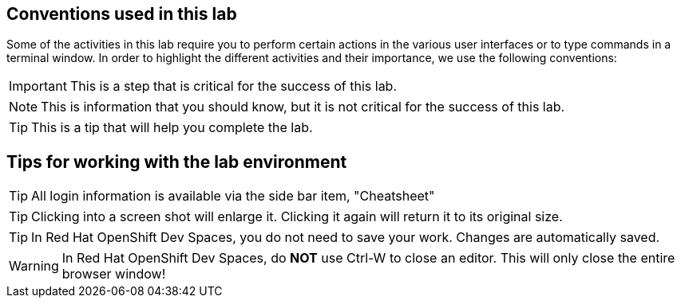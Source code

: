 == Conventions used in this lab

Some of the activities in this lab require you to perform certain actions in the various user interfaces or to type commands in a terminal window.
In order to highlight the different activities and their importance, we use the following conventions:

IMPORTANT: This is a step that is critical for the success of this lab.

NOTE: This is information that you should know, but it is not critical for the success of this lab.

TIP: This is a tip that will help you complete the lab.


== Tips for working with the lab environment

TIP: All login information is available via the side bar item, "Cheatsheet"

TIP: Clicking into a screen shot will enlarge it. Clicking it again will return it to its original size.

TIP: In Red Hat OpenShift Dev Spaces, you do not need to save your work. Changes are automatically saved.

WARNING: In Red Hat OpenShift Dev Spaces, do *NOT* use Ctrl-W to close an editor. This will only close the entire browser window!